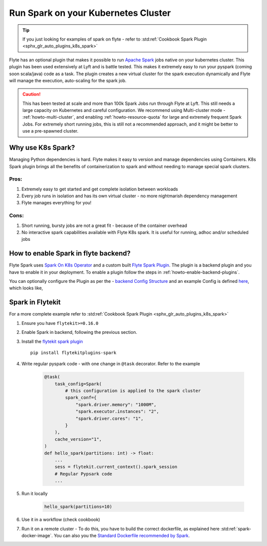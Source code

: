 .. _plugins-spark-k8s:

########################################
Run Spark on your Kubernetes Cluster
########################################

.. tip:: If you just looking for examples of spark on flyte - refer to :std:ref:`Cookbook Spark Plugin <sphx_glr_auto_plugins_k8s_spark>`


Flyte has an optional plugin that makes it possible to run `Apache Spark <https://spark.apache.org/>`_ jobs native on your kubernetes cluster. This plugin has been used extensively at Lyft and is battle tested.
This makes it extremely easy to run your pyspark (coming soon scala/java) code as a task. The plugin creates a new virtual cluster for the spark execution dynamically and Flyte will manage the execution, auto-scaling
for the spark job.

.. caution::

   This has been tested at scale and more than 100k Spark Jobs run through Flyte at Lyft. This still needs a large capacity on Kubernetes and careful configuration.
   We recommend using Multi-cluster mode - :ref:`howto-multi-cluster`, and enabling :ref:`howto-resource-quota` for large and extremely frequent Spark Jobs.
   For extremely short running jobs, this is still not a recommended approach, and it might be better to use a pre-spawned cluster.

Why use K8s Spark?
===================
Managing Python dependencies is hard. Flyte makes it easy to version and manage dependencies using Containers. K8s Spark plugin brings all the benefits of containerization
to spark and without needing to manage special spark clusters.

Pros:
------
#. Extremely easy to get started and get complete isolation between workloads
#. Every job runs in isolation and has its own virtual cluster - no more nightmarish dependency management
#. Flyte manages everything for you!

Cons:
-----
#. Short running, bursty jobs are not a great fit - because of the container overhead
#. No interactive spark capabilities available with Flyte K8s spark. It is useful for running, adhoc and/or scheduled jobs


How to enable Spark in flyte backend?
======================================
Flyte Spark uses `Spark On  K8s Operator <https://github.com/GoogleCloudPlatform/spark-on-k8s-operator>`_ and a custom built `Flyte Spark Plugin <https://pkg.go.dev/github.com/lyft/flyteplugins@v0.5.25/go/tasks/plugins/k8s/spark>`_.
The plugin is a backend plugin and you have to enable it in your deployment. To enable a plugin follow the steps in :ref:`howto-enable-backend-plugins`.

You can optionally configure the Plugin as per the - `backend Config Structure <https://pkg.go.dev/github.com/lyft/flyteplugins@v0.5.25/go/tasks/plugins/k8s/spark#Config>`_ and an example Config is defined
`here <https://github.com/flyteorg/flyte/blob/master/kustomize/overlays/sandbox/config/propeller/plugins/spark.yaml>`_, which looks like,

.. rli:: https://raw.githubusercontent.com/flyteorg/flyte/master/kustomize/overlays/sandbox/config/propeller/plugins/spark.yaml
   :language: yaml


Spark in Flytekit
========================
For a more complete example refer to :std:ref:`Cookbook Spark Plugin <sphx_glr_auto_plugins_k8s_spark>`

#. Ensure you have ``flytekit>=0.16.0``
#. Enable Spark in backend, following the previous section.
#. Install the `flytekit spark plugin <https://pypi.org/project/flytekitplugins-spark/>`_ ::

    pip install flytekitplugins-spark

#. Write regular pyspark code - with one change in ``@task`` decorator. Refer to the example

    .. code-block:: python

        @task(
            task_config=Spark(
                # this configuration is applied to the spark cluster
                spark_conf={
                    "spark.driver.memory": "1000M",
                    "spark.executor.instances": "2",
                    "spark.driver.cores": "1",
                }
            ),
            cache_version="1",
        )
        def hello_spark(partitions: int) -> float:
            ...
            sess = flytekit.current_context().spark_session
            # Regular Pypsark code
            ...


#. Run it locally

    .. code-block:: python

        hello_spark(partitions=10)

#. Use it in a workflow (check cookbook)
#. Run it on a remote cluster - To do this, you have to build the correct dockerfile, as explained here :std:ref:`spark-docker-image`. You can also you the `Standard Dockerfile recommended by Spark <https://github.com/apache/spark/blob/master/resource-managers/kubernetes/docker/src/main/dockerfiles/spark/Dockerfile#L22>`_.
